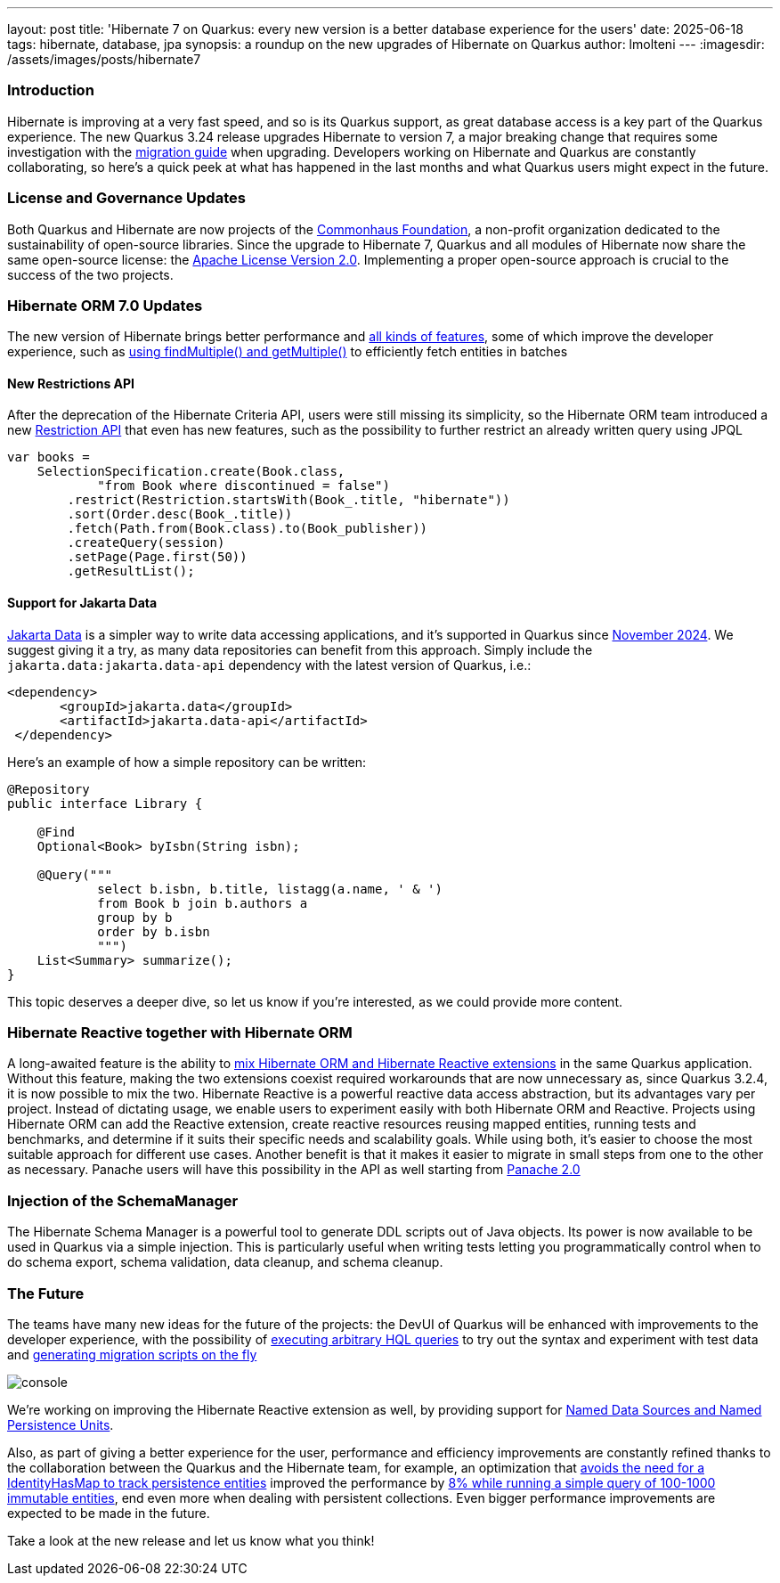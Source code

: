 ---
layout: post
title: 'Hibernate 7 on Quarkus: every new version is a better database experience for the users'
date: 2025-06-18
tags: hibernate, database, jpa
synopsis: a roundup on the new upgrades of Hibernate on Quarkus
author: lmolteni
---
:imagesdir: /assets/images/posts/hibernate7

=== Introduction ===
Hibernate is improving at a very fast speed, and so is its Quarkus support, as great database access is a key part of the Quarkus experience.
The new Quarkus 3.24 release upgrades Hibernate to version 7, a major breaking change that requires some investigation with the https://docs.jboss.org/hibernate/orm/7.0/migration-guide/migration-guide.html[migration guide] when upgrading.
Developers working on Hibernate and Quarkus are constantly collaborating, so here’s a quick peek at what has happened in the last months and what Quarkus users might expect in the future.

=== License and Governance Updates ===
Both Quarkus and Hibernate are now projects of the https://www.commonhaus.org[Commonhaus Foundation], a non-profit organization dedicated to the sustainability of open-source libraries.
Since the upgrade to Hibernate 7, Quarkus and all modules of Hibernate now share the same open-source license: the https://www.apache.org/licenses/LICENSE-2.0[Apache License Version 2.0]. Implementing a proper open-source approach is crucial to the success of the two projects.

=== Hibernate ORM 7.0 Updates ===
The new version of Hibernate brings better performance and https://docs.jboss.org/hibernate/orm/7.0/whats-new/whats-new.html[all kinds of features], some of which improve the developer experience, such as https://docs.jboss.org/hibernate/orm/7.0/whats-new/whats-new.html#session-find-multiple[using findMultiple() and getMultiple()] to efficiently fetch entities in batches

==== New Restrictions API ====
After the deprecation of the Hibernate Criteria API, users were still missing its simplicity, so the Hibernate ORM team introduced a new https://docs.jboss.org/hibernate/orm/7.0/introduction/html_single/Hibernate_Introduction.html#restrictions-and-ordering[Restriction API] that even has new features, such as the possibility to further restrict an already written query using JPQL

[source,java]
----
var books =
    SelectionSpecification.create(Book.class,
            "from Book where discontinued = false")
        .restrict(Restriction.startsWith(Book_.title, "hibernate"))
        .sort(Order.desc(Book_.title))
        .fetch(Path.from(Book.class).to(Book_publisher))
        .createQuery(session)
        .setPage(Page.first(50))
        .getResultList();
----

==== Support for Jakarta Data ====
https://jakarta.ee/specifications/data/1.0/jakarta-data-1.0[Jakarta Data] is a simpler way to write data accessing applications, and it’s supported in Quarkus since https://in.relation.to/2024/11/04/data-in-quarkus/[November 2024]. We suggest giving it a try, as many data repositories can benefit from this approach. Simply include the `jakarta.data:jakarta.data-api` dependency with the latest version of Quarkus, i.e.:

[source,xml]
----
<dependency>
       <groupId>jakarta.data</groupId>
       <artifactId>jakarta.data-api</artifactId>
 </dependency>
----

Here’s an example of how a simple repository can be written:

[source,java]
----
@Repository
public interface Library {

    @Find
    Optional<Book> byIsbn(String isbn);

    @Query("""
            select b.isbn, b.title, listagg(a.name, ' & ')
            from Book b join b.authors a
            group by b
            order by b.isbn
            """)
    List<Summary> summarize();
}
----

This topic deserves a deeper dive, so let us know if you're interested, as we could provide more content.

=== Hibernate Reactive together with Hibernate ORM ===

A long-awaited feature is the ability to https://github.com/quarkusio/quarkus/issues/13425[mix Hibernate ORM and Hibernate Reactive extensions] in the same Quarkus application. Without this feature, making the two extensions coexist required workarounds that are now unnecessary as, since Quarkus 3.2.4, it is now possible to mix the two.
Hibernate Reactive is a powerful reactive data access abstraction, but its advantages vary per project. Instead of dictating usage, we enable users to experiment easily with both Hibernate ORM and Reactive. Projects using Hibernate ORM can add the Reactive extension, create reactive resources reusing mapped entities, running tests and benchmarks, and determine if it suits their specific needs and scalability goals. While using both, it’s easier to choose the most suitable approach for different use cases. Another benefit is that it makes it easier to migrate in small steps from one to the other as necessary.
Panache users will have this possibility in the API as well starting from https://github.com/quarkusio/quarkus/issues/46096[Panache 2.0]

=== Injection of the SchemaManager ===

The Hibernate Schema Manager is a powerful tool to generate DDL scripts out of Java objects. Its power is now available to be used in Quarkus via a simple injection. This is particularly useful when writing tests letting you programmatically control when to do schema export, schema validation, data cleanup, and schema cleanup.

=== The Future ===

The teams have many new ideas for the future of the projects: the DevUI of Quarkus will be enhanced with improvements to the developer experience, with the possibility of https://github.com/quarkusio/quarkus/issues/39584[executing arbitrary HQL queries] to try out the syntax and experiment with test data and https://github.com/quarkusio/quarkus/issues/43723[generating migration scripts on the fly]

image::console.gif[scaledwidth=100%]

We’re working on improving the Hibernate Reactive extension as well, by providing support for https://github.com/quarkusio/quarkus/pull/48007[Named Data Sources and Named Persistence Units].

Also, as part of giving a better experience for the user, performance and efficiency improvements are constantly refined thanks to the collaboration between the Quarkus and the Hibernate team, for example, an optimization that https://hibernate.atlassian.net/browse/HHH-18326[avoids the need for a IdentityHasMap to track persistence entities] improved the performance by https://github.com/hibernate/hibernate-orm-benchmark/pull/15[8% while running a simple query of 100-1000 immutable entities], end even more when dealing with persistent collections.
Even bigger performance improvements are expected to be made in the future.

Take a look at the new release and let us know what you think!